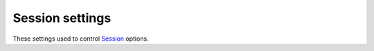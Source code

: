 .. _backend-configuration-server-session:

Session settings
================

These settings used to control `Session <https://developer.mozilla.org/en-US/docs/Web/HTTP/Session>`_ options.

.. autopydantic_model:: syncmaster.backend.settings.server.session.SessionSettings